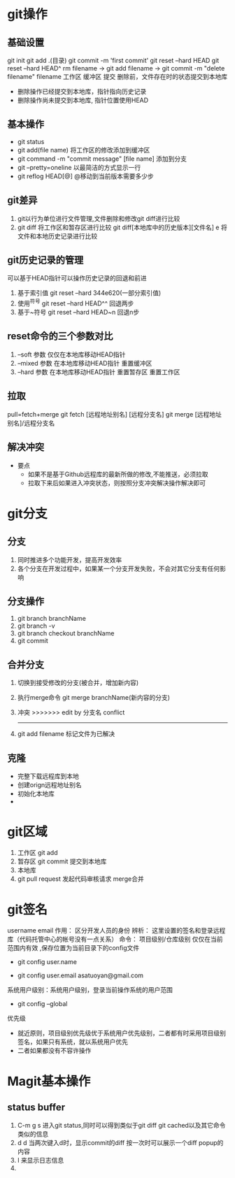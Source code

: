 * git操作
** 基础设置
   git init
   git add .(目录)
   git commit -m 'first commit'
   git reset --hard HEAD
   git reset --hard HEAD^
   rm filename -> git add filename  -> git commit -m "delete filename" filename
   工作区         缓冲区               提交
   删除前，文件存在时的状态提交到本地库
   - 删除操作已经提交到本地库，指针指向历史记录
   - 删除操作尚未提交到本地库, 指针位置使用HEAD
   
** 基本操作
   - git status
   - git add(file name) 将工作区的修改添加到缓冲区
   - git command -m "commit message" [file name] 添加到分支
   - git --pretty=oneline 以最简洁的方式显示一行
   - git reflog HEAD[@] @移动到当前版本需要多少步
** git差异
   1. git以行为单位进行文件管理,文件删除和修改git diff进行比较
   2. git diff 将工作区和暂存区进行比较
      git diff[本地库中的历史版本][文件名]
         e     将文件和本地历史记录进行比较
** git历史记录的管理
   可以基于HEAD指针可以操作历史记录的回退和前进
   1. 基于索引值 git reset --hard 344e620(一部分索引值) 
   2. 使用^符号 git reset --hard HEAD^^ 回退两步
   3. 基于~符号 git reset --hard HEAD~n 回退n步
** reset命令的三个参数对比
   1. --soft 参数
      仅仅在本地库移动HEAD指针
   2. --mixed 参数
      在本地库移动HEAD指针
      重置缓冲区
   3. --hard 参数
      在本地库移动HEAD指针
      重置暂存区
      重置工作区
** 拉取
   pull=fetch+merge
   git fetch [远程地址别名] [远程分支名]
   git merge [远程地址别名]/远程分支名
** 解决冲突
   - 要点
     - 如果不是基于Github远程库的最新所做的修改,不能推送，必须拉取
     - 拉取下来后如果进入冲突状态，则按照分支冲突解决操作解决即可
* git分支
** 分支
   1. 同时推进多个功能开发，提高开发效率
   2. 各个分支在开发过程中，如果某一个分支开发失败，不会对其它分支有任何影响
** 分支操作
   1. git branch branchName
   2. git branch -v
   3. git branch checkout branchName
   4. git commit
** 合并分支
   1. 切换到接受修改的分支(被合并，增加新内容)
   2. 执行merge命令 git merge branchName(新内容的分支)
   3. 冲突
      >>>>>>> edit by 分支名
      conflict
      -------
   4. git add filename 标记文件为已解决
** 克隆
   - 完整下载远程库到本地
   - 创建orign远程地址别名
   - 初始化本地库
   - 
* git区域
  1. 工作区 git add
  2. 暂存区 git commit 提交到本地库
  3. 本地库
  4. git pull request 发起代码审核请求 merge合并
* git签名
  username
  email
  作用： 区分开发人员的身份
  辨析： 这里设置的签名和登录远程库（代码托管中心的帐号没有一点关系）
  命令： 项目级别/仓库级别 仅仅在当前范围内有效 ,保存位置为当前目录下的config文件
         - git config user.name
	 - git config user.email asatuoyan@gmail.com
  系统用户级别：系统用户级别，登录当前操作系统的用户范围
         - git config --global
  优先级
     - 就近原则，项目级别优先级优于系统用户优先级别，二者都有时采用项目级别
       签名，如果只有系统，就以系统用户优先
     - 二者如果都没有不容许操作
* Magit基本操作
** status buffer
1. C-m g s 进入git status,同时可以得到类似于git diff git cached以及其它命令类似的信息
2. d d 当两次键入d时，显示commit的diff 按一次时可以展示一个diff popup的内容
3. l 来显示日志信息
4. 
